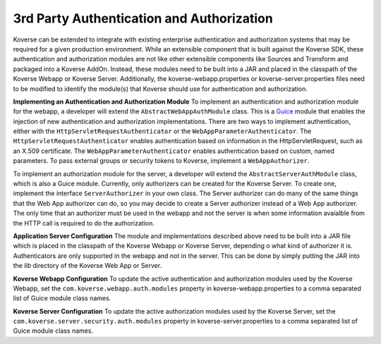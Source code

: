 3rd Party Authentication and Authorization
-------------------------------------------

Koverse can be extended to integrate with existing enterprise authentication and
authorization systems that may be required for a given production environment.
While an extensible component that is built against the Koverse SDK, these
authentication and authorization modules are not like other extensible
components like Sources and Transform and packaged into a Koverse AddOn.
Instead, these modules need to be built into a JAR and placed in the classpath
of the Koverse Webapp or Koverse Server. Additionally, the
koverse-webapp.properties or koverse-server.properties files need to be
modified to identify the module(s) that Koverse should use for authentication
and authorization.

**Implementing an Authentication and Authorization Module**
To implement an authentication and authorization module for the webapp, a
developer will extend the ``AbstractWebAppAuthModule`` class. This is a
`Guice <https://github.com/google/guice>`_ module that enables the injection of
new authentication and authorization implementations. There are two ways to
implement authentication, either with the ``HttpServletRequestAuthenticator``
or the ``WebAppParameterAuthenticator``. The ``HttpServletRequestAuthenticator``
enables authentication based on information in the HttpServletRequest, such as
an X.509 certificate. The ``WebAppParameterAuthenticator`` enables
authentication based on custom, named parameters. To pass external groups or
security tokens to Koverse, implement a ``WebAppAuthorizer``.

To implement an authorization module for the server, a developer will extend the
``AbstractServerAuthModule`` class, which is also a Guice module. Currently,
only authorizers can be created for the Koverse Server. To create one, implement
the interface ``ServerAuthorizer`` in your own class. The Server authorizer
can do many of the same things that the Web App authorizer can do, so you may
decide to create a Server authorizer instead of a Web App authorizer. The only
time that an authorizer must be used in the webapp and not the server is when
some information avaialble from the HTTP call is required to do the
authorization.

**Application Server Configuration**
The module and implementations described above need to be built into a JAR file
which is placed in the classpath of the Koverse Webapp or Koverse Server,
depending o what kind of authorizer it is. Authenticators are only supported in
the webapp and not in the server.
This can be done by simply putting the JAR into the *lib* directory of the
Koverse Web App or Server.

**Koverse Webapp Configuration**
To update the active authentication and authorization modules used by the
Koverse Webapp, set the ``com.koverse.webapp.auth.modules`` property in
koverse-webapp.properties to a comma separated list of Guice module class names.

**Koverse Server Configuration**
To update the active authorization modules used by the
Koverse Server, set the ``com.koverse.server.security.auth.modules`` property in
koverse-server.properties to a comma separated list of Guice module class names.
